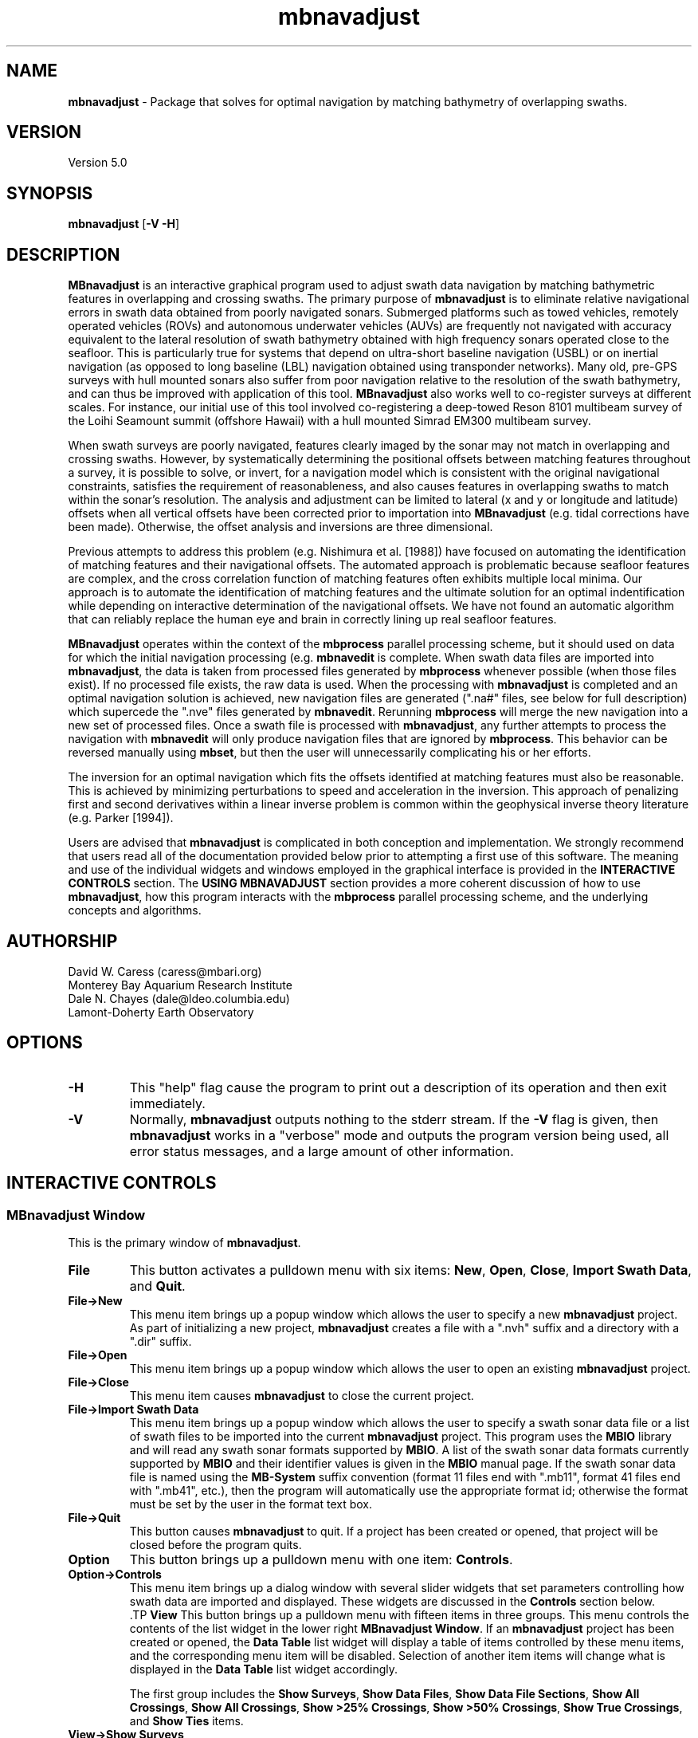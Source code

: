 .TH mbnavadjust 1 "24 June 2010" "MB-System 5.0" "MB-System 5.0"
.SH NAME
\fBmbnavadjust\fP - Package that solves for optimal navigation by
matching bathymetry of overlapping swaths.

.SH VERSION
Version 5.0

.SH SYNOPSIS
\fBmbnavadjust\fP [\fB-V -H\fP] 

.SH DESCRIPTION
\fBMBnavadjust\fP is an interactive graphical program used to
adjust swath data navigation by matching bathymetric features
in overlapping and crossing swaths. The primary purpose of
\fBmbnavadjust\fP is to eliminate relative navigational errors in swath
data obtained from poorly navigated sonars. Submerged platforms
such as towed vehicles, remotely operated vehicles (ROVs) and
autonomous underwater vehicles (AUVs) are frequently not navigated 
with accuracy equivalent to the lateral resolution of 
swath bathymetry obtained with high frequency sonars operated
close to the seafloor. This is  particularly true for systems
that depend on ultra-short baseline navigation (USBL) or on
inertial navigation (as opposed to long baseline (LBL) navigation
obtained using transponder networks). Many old, pre-GPS surveys with 
hull mounted sonars also suffer from poor navigation relative to the 
resolution of the swath bathymetry, and can thus be improved with 
application of this tool. \fBMBnavadjust\fP also works well to 
co-register surveys at different scales. For instance, our
initial use of this tool involved co-registering a deep-towed Reson
8101 multibeam survey of the Loihi Seamount summit (offshore Hawaii)
with a hull mounted Simrad EM300 multibeam survey. 

When swath surveys are poorly navigated, features clearly imaged
by the sonar may not match in overlapping and crossing swaths.
However, by systematically determining the positional offsets between
matching features throughout a survey, it is possible to solve,
or invert, for a navigation model which is consistent with the
original navigational constraints, satisfies the requirement
of reasonableness, and also causes features in overlapping swaths
to match within the sonar's resolution. The analysis and adjustment
can be limited to lateral (x and y or longitude and latitude) offsets
when all vertical offsets have been corrected prior to importation
into \fBMBnavadjust\fP (e.g. tidal corrections have been made). 
Otherwise, the offset analysis and inversions are three dimensional.

Previous attempts to address this problem (e.g. Nishimura et al. [1988])
have focused on automating the identification of matching features
and their navigational offsets. The automated approach is 
problematic because seafloor features are complex, and the
cross correlation function of matching features often exhibits
multiple local minima. Our approach is to automate the identification
of matching features and the ultimate solution for an optimal
indentification while depending on interactive determination of
the navigational offsets. We have not found an automatic algorithm
that can reliably replace the human eye and brain in correctly 
lining up real seafloor features.

\fBMBnavadjust\fP operates within the context of the \fBmbprocess\fP
parallel processing scheme, but it should used on data for which
the initial navigation processing (e.g. \fBmbnavedit\fP is complete.
When swath data files are imported into \fBmbnavadjust\fP, the data is
taken from processed files generated by \fBmbprocess\fP whenever
possible (when those files exist). If no processed file exists,
the raw data is used. When the processing with \fBmbnavadjust\fP
is completed and an optimal navigation solution is achieved, new
navigation files are generated (".na#" files, see below for full
description) which supercede the ".nve" files
generated by \fBmbnavedit\fP. Rerunning \fBmbprocess\fP will merge
the new navigation into a new set of processed files. Once
a swath file is processed with \fBmbnavadjust\fP, any further attempts
to process the navigation with \fBmbnavedit\fP will only produce
navigation files that are ignored by \fBmbprocess\fP. This behavior
can be reversed manually using \fBmbset\fP, but then the user will
unnecessarily complicating his or her efforts.

The inversion for an optimal navigation which fits the offsets identified
at matching features must also be reasonable. This is achieved by
minimizing perturbations to speed and acceleration in the inversion.
This approach of penalizing first and second derivatives within
a linear inverse problem is common within the geophysical
inverse theory literature (e.g. Parker [1994]).

Users are advised that \fBmbnavadjust\fP is complicated in both
conception and implementation. We strongly recommend that users
read all of the documentation provided below prior to attempting
a first use of this software.
The meaning and use of the individual widgets and windows employed in
the graphical interface is provided in the \fBINTERACTIVE CONTROLS\fP
section. The \fBUSING MBNAVADJUST\fP section provides a more coherent 
discussion of how to use \fBmbnavadjust\fP, how this program interacts
with the \fBmbprocess\fP parallel processing scheme, and the underlying
concepts and algorithms.

.SH AUTHORSHIP
David W. Caress (caress@mbari.org)
.br
  Monterey Bay Aquarium Research Institute
.br
Dale N. Chayes (dale@ldeo.columbia.edu)
.br
  Lamont-Doherty Earth Observatory

.SH OPTIONS
.TP
.B \-H
This "help" flag cause the program to print out a description
of its operation and then exit immediately.
.TP
.B \-V
Normally, \fBmbnavadjust\fP outputs nothing to the stderr stream.
If the \fB-V\fP flag is given, then \fBmbnavadjust\fP 
works in a "verbose" mode and
outputs the program version being used, all error status messages, 
and a large amount of other information.

.SH INTERACTIVE CONTROLS

.SS MBnavadjust Window
This is the primary window of \fBmbnavadjust\fP.

.TP
.B File
This button activates a pulldown menu with six items:
\fBNew\fP, \fBOpen\fP, \fBClose\fP, 
\fBImport Swath Data\fP, and \fBQuit\fP. 

.TP
.B File->New
This menu item brings up a popup window which allows the user to
specify a new \fBmbnavadjust\fP project. As part of initializing
a new project, \fBmbnavadjust\fP creates a file with a ".nvh"
suffix and a directory with a ".dir" suffix.
.TP
.B File->Open
This menu item brings up a popup window which allows the user to
open an existing \fBmbnavadjust\fP project.
.TP
.B File->Close
This menu item causes \fBmbnavadjust\fP to close the current project.
.TP
.B File->Import Swath Data
This menu item brings up a popup window which allows the user to
specify a swath sonar data file or a list of 
swath files to be imported into the current
\fBmbnavadjust\fP project.
This program uses the \fBMBIO\fP library and 
will read any swath sonar 
formats supported by \fBMBIO\fP. A list of the swath sonar data
formats currently supported by \fBMBIO\fP and their
identifier values is given in the \fBMBIO\fP manual page. 
If the swath sonar data file is named using the \fBMB-System\fP
suffix convention (format 11 files end with ".mb11", format
41 files end with ".mb41", etc.), then the program will
automatically use the appropriate format id; otherwise the
format must be set by the user in the format text box.
.TP
.B File->Quit
This button causes \fBmbnavadjust\fP to quit. If a project has been
created or opened, that project will be closed before the program
quits.
.TP
.B Option
This button brings up a pulldown menu with one item: \fBControls\fP.
.TP
.B Option->Controls
This menu item brings up a dialog window with several slider widgets
that set parameters controlling how swath data are imported and displayed.
These widgets are discussed in the \fBControls\fP section below.
 .TP
.B View
This button brings up a pulldown menu with fifteen items in three 
groups. This menu controls the contents of the list widget in the lower
right \fBMBnavadjust Window\fP. If an \fBmbnavadjust\fP project
has been created or opened, the \fBData Table\fP list 
widget will display a table of items controlled by these menu items, 
and the corresponding menu item will be disabled. Selection of another item
items will change what is displayed in the \fBData Table\fP list
widget accordingly.

The first group includes the \fBShow Surveys\fP, 
\fBShow Data Files\fP, \fBShow Data File Sections\fP, \fBShow All Crossings\fP, 
\fBShow All Crossings\fP, \fBShow >25% Crossings\fP, \fBShow >50% Crossings\fP,
\fBShow True Crossings\fP, and \fBShow Ties\fP items.
.TP
.B View->Show Surveys
This menu item causes the \fBData Table\fP list widget to display a list of the 
surveys in the current \fBmbnavadjust\fP project. Within \fBMBnavadjust\fP, a 
survey is a group of swath files that are contiguous in time.
.TP
.B View->Show Data Files
This menu item causes the \fBData Table\fP list widget to display a list of the swath
data files in the current \fBmbnavadjust\fP project. 
.TP
.B View->Show Data File Sections
This menu item causes the \fBData Table\fP list widget to display a list of the swath
data sections in the current \fBmbnavadjust\fP project. 
.TP
.B View->Show All Crossings
This menu item causes the \fBData Table\fP list widget to display a list of all the swath
crossings in the current \fBmbnavadjust\fP project. 
When this option is set, selecting a list item causes \fBmbnavadjust\fP to load and display the selected
selected crossing in the "Nav Err" window.
.TP
.B View->Show >25% Crossings
This menu item causes the \fBData Table\fP list widget to display a list of all the swath
crossings in the current \fBmbnavadjust\fP project for which the two sections overlap by 
more than 25%. 
When this option is set, selecting a list item causes \fBmbnavadjust\fP to load and display the selected
selected crossing in the "Nav Err" window.
.TP
.B View->Show >50% Crossings
This menu item causes the \fBData Table\fP list widget to display a list of all the swath
crossings in the current \fBmbnavadjust\fP project for which the two sections overlap by 
more than 50%.. 
When this option is set, selecting a list item causes \fBmbnavadjust\fP to load and display the selected
selected crossing in the "Nav Err" window.
.TP
.B View->Show True Crossings
This menu item causes the \fBData Table\fP list widget to display a list of all the swath
crossings  in the current \fBmbnavadjust\fP project for which the navigation tracks cross. 
When this option is set, selecting a list item causes \fBmbnavadjust\fP to load and display the selected
selected crossing in the "Nav Err" window.
.TP
.B View->Show Ties
This menu item causes the \fBData Table\fP list widget to display a list of the tie points
in the current \fBmbnavadjust\fP project. 

The second group includes the 
\fBShow All Surveys\fP, \fBShow Only Selected Survey\fP, \fBShow Only Selected File\fP, 
and \fBShow Only Selected Section\fP items. One of these options is always active, and
modifies what is displayed in the \fBData Table\fP list.
.TP
.B View->Show All Surveys
This menu item allows all of the possible items (file, sections, crossings, ties)
to be displayed in the \fBData Table\fP list. 
.TP
.B View->Show Only Selected Surveys
This menu item limits the items (file, sections, crossings, ties) displayed in 
the \fBData Table\fP list to those associated with the most recently
selected survey (e.g. a survey selected by clicking in the \fBData Table\fP list 
while the <View->Show Surveys> option is active).
.TP
.B View->Show Only Selected File
This menu item limits the items (file, sections, crossings, ties) displayed in 
the \fBData Table\fP list to those associated with the most recently
selected file (e.g. a file selected by clicking in the \fBData Table\fP list 
while the <View->Show Files> option is active).
.TP
.B View->Show Only Selected Section
This menu item limits the items (file, sections, crossings, ties) displayed in 
the \fBData Table\fP list to those associated with the most recently
selected section (e.g. a section selected by clicking in the \fBData Table\fP list 
while the <View->Show Sections> option is active).

The third group includes two options:
.TP
.B View->Visualize Survey
This option is not active, and is for future use.
.TP
.B View->Show Modelplot
This option causes an addition "Model Plot" window to be shown that displays
the navigation adjustment model as three time series: longitude on top, latitude
in the middle, and vertical on the bottom.
.TP
.B Action
This button brings up a pulldown menu with nine items: 
\fBSet File Poor Navigation\fP, \fBSet File Good Navigation\fP, 
\fBSet File Fixed Navigation\fP, \fBAuto-Pick Offsets\fP, 
\fBCheck for New Crossings\fP, \fBAnalyze Crossings\fP, \fBZero All Z Offsets\fP, 
\fBInvert Navigation\fP, and \fBApply Adjusted Navigation\fP.
.TP
.B Action->Set File Poor Navigation
This menu item causes \fBmbnavadjust\fP to treat the navigation of
a selected swath data file as poor. This option is only activated
when the \fBData Table\fP list widget shows a list of the imported
swath files and one file has been selected by clicking in that list.
In the case where no files are fixed, the final adjusted navigation model
is centered on the average navigation offsets required for good files.
The offsets tieing to files with poor navigation are ignored in 
calculating the averages.
.TP
.B Action->Set File Good Navigation
This menu item causes \fBmbnavadjust\fP to treat the navigation of
a selected swath data file as good, which is in fact the default state
for swath files. This option is only activated
when the \fBData Table\fP list widget shows a list of the imported
swath files and one file has been selected by clicking in that list.
In the case where no files are fixed, the final adjusted navigation model
is centered on the average navigation offsets required for good files.
The offsets tieing to files with good navigation are used in 
calculating the averages.
.TP
.B Action->Set File Fixed Navigation
This menu item causes \fBmbnavadjust\fP to treat the navigation of
a selected swath data file as fixed, which means that all navigation
points for this file will have zero offsets in the final adjusted navigation. 
Effectively, all of the offsets between fixed and unfixed files are taken up in
the adjustments of the unfixed files.
This option is only activated
when the \fBData Table\fP list widget shows a list of the imported
swath files and one file has been selected by clicking in that list.
.TP
.B Action->Auto-Pick Offsets
This menu item causes \fBmbnavadjust\fP to automatically pick offsets in 
all of the unset crossings currently displayed in the \fBData Table\fP list.
If <View->Show True Crossings> has been selected, then only true crossings are
displayed and only the unset true crossings will be automatically picked.
In general, unsupervised offset picks are frequently erroneous, and use
of this experimental option is not encouraged.
.TP
.B Action->Check For New Crossings
This menu item causes \fBmbnavadjust\fP to search for new crossings using
the adjusted navigation from the current inversion. Often, new places where
swaths overlap and cross emerge as the navigation is adjusted. The percentage
of overlap is also recalculated for all of the existing crossings. If new true
crossings are found, the user will be unable to perform a new inversion until
all of the true crossings have been analyzed.
.TP
.B Action->Analyze Crossings
This menu item causes \fBmbnavadjust\fP to load and display the first
crossing in the "Nav Err" window.
.TP
.B Action->Zero All Z Offsets
This menu item causes \fBmbnavadjust\fP to load and display the first
crossing in the "Nav Err" window.
.TP
.B Action->Invert Navigation
This menu item causes \fBmbnavadjust\fP to invert for an optimal
navigation solution that fits the offsets defined at the navigation
tie points while minimizing speed and acceleration. This option is
only activated when all of the true crossings in the current
\fBmbnavadjust\fP project have been analyzed interactively.
.TP
.B Action->Apply Adjusted Navigation
This menu item causes \fBmbnavadjust\fP to export the adjusted
navigation model from the current inversion to the
swath files in the project.This option is
only activated when the inversion is current, meaning that no new
data have been imported and no changes to offset picks have been 
made since the last inversion.
.TP
.B About
This button brings up a pulldown menu with one item: \fBAbout\fP.
.TP
.B About->About
This menu item brings up a popup window that displays the program's
name, authors, and version. Clicking the \fBDismiss\fP button will
close the window.
.TP
.B Data Table
This list widget displays one of five tables of information regarding
the current \fBmbnavadjust\fP project. These tables are a list of the
imported swath surveys, the data files, the shorter data sections 
comprising each data file, a list of the identified crossing swaths, and
a list of the navigation tie points defined interactively by the user.
The \fBView\fP pulldown menu allows the user to set which table is displayed.

The survey list will look something like:
.br
 	00 53 2009/08/03 08:18:49.484999 2009/08/03 22:52:59.375000
 	01 51 2009/08/04 09:03:11.938999 2009/08/04 23:02:03.470999
 	02 01 1998/05/13 01:33:36.791000 1998/05/13 02:42:11.703999
.br
Here the first column is the survey counter, the second is the number
of swath files included in each survey, and the following information
consists of the start and end times of the data in each survey
shown in YYYY/MM/DD HH:MM:SS.SSSSSS format.

The file list will look something like:
.br
 	0000:00 gd   11  0.0  0.0 ../../20090803/20090803_081706.mb88
 	0001:00 gd   11  0.0  0.0 ../../20090803/20090803_083332.mb88
 	0002:00 gd   11  0.0  0.0 ../../20090803/20090803_085004.mb88
 	0003:00 gd   11  0.0  0.0 ../../20090803/20090803_090636.mb88
 	0004:00 gd   10  0.0  0.0 ../../20090803/20090803_092307.mb88
 	 	..........................................
 	0053:01 gd   12  0.0  0.0 ../../20090804/20090804_090127.mb88
 	0054:01 gd   10  0.0  0.0 ../../20090804/20090804_092036.mb88
 	0055:01 gd   11  0.0  0.0 ../../20090804/20090804_093707.mb88
 	0056:01 gd   10  0.0  0.0 ../../20090804/20090804_095339.mb88
 	0057:01 gd   11  0.0  0.0 ../../20090804/20090804_101010.mb88
 	 	..........................................
 	0104:02 fx    8  0.0  0.0 ../../MBARI/1998em300/mbari_1998_630_msn.mb57
.br
Here the first column is the file counter and survey counter separated by a colon.
The second column indicates the file navigations state; "gd" indicates good
navigation, "pr" indicates poor navigation, and "fx" indicates fixed
navigation. The third column shows the number of sections extracted from this file. 
The fourth and fifth columns show any heading
or roll bias offsets in degrees applied to the swath data for that file. 
The sixth column gives the name of the swath data file imported into
\fBmbnavadjust\fP. Note that the name shown here is that of the "raw"
swath file. The data imported by \fBmbnavadjust\fP is, 
if possible, extracted from a "processed" swath file 
generated by \fBmbprocess\fP rather than the
associated "raw" file.

The file section list will look something like:
.br
 	00:0000:00 2009/08/03 08:17:07.546998 2009/08/03 08:18:49.484999
 	00:0000:01 2009/08/03 08:18:49.984999 2009/08/03 08:20:26.952999
 	00:0000:02 2009/08/03 08:20:27.452999 2009/08/03 08:22:05.890999
 	00:0000:03 2009/08/03 08:22:06.390999 2009/08/03 08:23:43.344001
 	00:0000:04 2009/08/03 08:23:43.844001 2009/08/03 08:25:19.796999
 	00:0000:05 2009/08/03 08:25:20.296999 2009/08/03 08:26:57.265997
 	00:0000:06 2009/08/03 08:26:57.765997 2009/08/03 08:28:35.219001
 	00:0000:07 2009/08/03 08:28:35.719001 2009/08/03 08:30:16.155999
 	00:0000:08 2009/08/03 08:30:16.655999 2009/08/03 08:31:57.594001
 	00:0000:09 2009/08/03 08:31:58.094001 2009/08/03 08:33:36.546999
 	00:0000:10 2009/08/03 08:33:37.046999 2009/08/03 08:33:37.546999
.br
Here the first column shows the section id with the survey counter, the file counter,
and the section counter separated by colons. The following information
consists of the start and end times of each section
shown in YYYY/MM/DD HH:MM:SS.SSSSSS format.

The crossing list will look something like:
 	-X    0 000:009 001:000  21  0
 	-     1 001:009 002:000  10  0
 	-     2 002:009 003:000  10  0
 	U     3 003:009 004:000   6  0
 	-     4 005:009 006:000  13  0
 	U     5 007:009 008:000   3  0
 	U     6 009:008 009:010   2  0
 	*     7 009:008 010:000  16  1
 	*X    8 009:009 010:000  41  1
 	-     9 009:008 010:001   1  0
.br
Here the first column indicates the processing status for the
crossing. The first character is the status flag. If the status flag is "U", 
then no decision has been made about skipping or tieing this crossing. 
New crossings always show a "U" flag prior to being
inspected by a user. If the first character is "-", then the crossing
has been skipped, and if the first character is "*", then at least one
tie point has been set. The second column is the crossing counter. The
third and fourth columns identify the swath data sections that overlap
in this crossing. Each are identified by their file id and section id
separated by ":". The fifth column indicates the percentage of overlap
of the two sections in this crossing. The larger the degree of overlap,
the more likely that diagnostic matching topographic features exist that
can be used to determine the navigation offsets required for this crossing.
The sixth, and last column gives the number of tie
points that have been defined for each crossing. New crossings always
begin with 0 tie points prior to being inspected by a user.

The tie point list will look something like:
.br
 	   7 0 009:008:07 010:000:04 00:00  1.02 -2.87 0.00 |  9.61  8.49 1.40 | 0.041 0.107 0.027
 	   8 0 009:009:02 010:000:00 00:00  0.90 -4.47 0.00 |  7.37  6.30 2.29 | 0.040 0.184 0.033
 	  12 0 009:008:04 010:002:04 00:00  4.11 -8.24 0.00 |  9.28  5.99 1.80 | 0.037 0.021 0.025
 	  14 0 010:000:02 010:002:06 00:00  2.12 -4.38 0.00 |  7.50  6.70 1.10 | 0.007 0.065 0.005
 	  16 0 009:007:04 010:003:04 00:00  5.90 -5.90 0.00 |  8.66  6.84 1.70 | 0.019 0.085 0.027
 	  19 0 009:006:04 010:004:04 00:00  8.32 -6.83 0.00 |  8.78  8.55 6.65 | 0.026 0.066 0.024
 	  21 0 009:005:05 010:005:03 00:00  8.96 -8.75 0.00 | 12.38  8.74 5.16 | 0.008 0.045 0.008
 	  23 0 009:004:04 010:006:04 00:00 12.23 -5.98 0.00 |  7.03  4.49 1.40 | 0.019 0.034 0.010
 	  26 0 009:003:04 010:007:04 00:00 17.42 -4.36 0.00 | 13.92 10.11 1.80 | 0.025 0.037 0.028
.br
Here the first column indicates the crossing which contains the tie point,
and the second column shows which tie point (of those defined for that
crossing) is displayed in a particular line. The third and fourth columns
identify the navigation control points of the tie point. The navigation
control points are specified by file, section, and nav point numbers separated
by ":". The fifth through seventh columns are the longitude, latitude and vertical
offsets (in meters) set interactively by the user. These represent the distance the second
navigation control point must be moved relative to the first in order to make
the bathymetry in the two swaths match. The tenth through twelth columns show the 
magnitude of the three axes of the uncertainly ellipsoid associated with each tie.
The uncertainly ellipsoid is estimated as a 3x3 tensor and used to weight the tie
offsets in the navigation adjustment inversion. Here the major and second axes are
always close to horizontal, and the minor is axis is always close to vertical.
The last three columns are nonzero only
after an inversion for an optimal navigation solution has been performed. These
represent the residual, or difference, between the offset calculated for this tie
point in the inversion and that set by the user 
(displayed in the fifth through seventh columns).

If the file list is displayed and one file is selected by clicking in
the list, then the user can fix or unfix the navigation of that file using
the <Action->Fix File> or <Action->Unfix File> pulldown menu items.
If either the crossing list or the tie point list are displayed, selecting
one crossing or one tie point by clicking in the list widget will cause
the specified crossing to be loaded and displayed in the \fBNav Err\fP
window.

.SS Controls Window
This dialog window is brought up by clicking the \fBOption->Controls\fP
menu item in the \fBMBnavadjust Window\fP. This window includes two slider
widgets setting data importation parameters, four slider widgets setting 
data display parameters, a button to apply any changes, and a button to
dismiss the window.

.TP
.B Max Section Length (km)
When \fBmbnavadjust\fP imports swath data, it breaks each data file
up into a set of sections, or pieces. The geographical coverages of all sections 
are then compared to determine where swaths overlap or cross. This control
sets the section track length. The ideal section length varies with the sonar
altitude and ping rate. If the section length is too short, there will be too
many small sections and an excessive number of crossings to analyze. If the
section length is too large, individual sections will be slow to load and display.
.TP
.B Max # Soundings in Section
This slider widget sets an additional or alternative control on swath data section size: the
maximum number of soundings (not pings) that may be included in a given section. For some
datasets, it may be more convenient to use the number of soundings rather than the track
length as the criterea for breaking files up into sections.
.TP
.B Decimation
When swath bathymetry sections are displayed in the \fBNav Err\fP window,
the primary display consists of bathymetric contours. 
The time required for calculating these
contours is linear with the number of soundings. This slider allows users to 
decimate the pings used for the contour displays. If the decimation is set
to 1, all soundings are used. If the decimation is set to 2, the soundings from
every second ping are used for contouring.
.TP
.B Contour Interval (m)
This slider widget sets the depth interval in meters for the bathymetric contours.
.TP
.B Color Interval (m)
This slider widget sets the the depth interval in meters at which the
color of the bathymetric contours changes. The contours are generated in four
colors: black, red, green, and blue. The color interval should be a multiple
of the contour interval.
.TP
.B Tick Interval (m)
This slider widget sets the depth interval in meters at which contours have
downhill facing tickmarks. The tick interval should be a multiple of the contour
interval.
.TP
.B Inversion Smoothing
This slider widget sets the importance of smoothing in the adjusted
navigation model. Larger values yield a smoother model, smaller values a rougher model.
The default is 4.00, and possible ranges are 0.10 to
10.0, where the smoothing penalty weight applied to the first and
second derivatives of the adjusted navigation perturbation is ten
raised to this power.
.TP
.B Apply
This button applies any changed values in the slider widgets of the \fBControls Window\fP.
If the \fBControls Window\fP is closed without the \fBApply\fP button being clicked, all
changes to the values controlled by the sliders are lost.
.TP
.B Dismiss
This button closes the \fBControls Window\fP.

.SS Nav Err Window
This window allows users to interactively inspect crossing swaths,
define navigation tie points where bathymetric features can be matched,
and set the navigation offsets at those tie points. This window can
be brought up in a number of ways. If one pulls down the
menu option <Action->Analyze Crossings>, then the "Nav Error" window 
will come up with the first crossing loaded. Alternatively, if the
<View->Show All Crossings> menu item has been selected so that a table of
crossings is displayed, clicking once on any of the crossing items in
this tabel will bring up the  "Nav Error" window with that crossing loaded.
Similarly, if tie points have been established and the tie point table
displayed by selecting the <View->Show Ties> menu item, then clicking on
any of the tie items this table will bring up the "Nav Error" window 
and load the crossing that includes the selected tie point. If the
"Nav Error" window is already displayed, clicking on crossing or tie items
in the display tables will load the selected crossing in place of whatever
crossing was previously shown.

The Nav Err window includes a number of button widgets and three display
canvases. The larger display to the right shows bathymetric contour maps
of the overlapping swaths overlain by navigation tracks and any tie points
that have been defined for the current crossing. The smaller canvas on the
middle left shows the RMS bathymetry misfit between the two swaths as a
function of lateral (x and y) offset using the current vertical (z)offset. The
smallest canvas on the lower left shows the RMS Bathymetry misfit between
the two swaths as a function of vertical offset using the current
lateral offset.

.TP
.B Contour Display
This canvas displays color bathymetric contours from both overlapping
swaths in the current swath crossing. Initially, the display is scaled
so that the entire area covered by the current crossing is visible. The 
bathymetric contours of the second swath can be moved relative to those
of the first by dragging with the left mouse button in the canvas. The
current navigational offset changes as the contours shift. The location 
of the current lateral offset also changes simultaneously on the misfit plot. The
user can display a subregion of the current map by dragging a rectangle in the canvas 
with the middle mouse button. This zoom operation can be repeated as many times
as desired. The right mouse button is used to set the location of the current
navigational tie point. When the right mouse button is clicked on a point in
the contour map, the closest navigation control points from each swath to 
that position are selected for the current tie point. In practice, the user
should right-click on the bathymetric feature being matched to set the
tie point correctly.
.TP
.B Lateral Misfit Display
This canvas shows a color two dimensional plot of the RMS bathymetric misfit
between the two overlapping swaths. The misfit is shown as a function
of relative lateral (x and y) offsets between the two  swaths using the
current vertical (z) offset.  Put
another  way,  the misfit plot shows how good, or bad, the
misfit becomes as one moves one swath relative to another.
The  lowest misfit values are shown in red; higher misfits
are shown in blues to purples. The location of the minimum
misfit  is  marked by a black "X", and the location of the
current navigation offset is shown by a small  red  square
with a black outline. If an inversion has been performed, a
small black "+" will mark the location of the offset calculated
by the inversion. If a user left-clicks in the Lateral Misfit Display, the
location of the cursor is taken as the new navigation offset
and the red square moves to that location. Simultaneously, the
bathymetric contours in the Contour Display shift to reflect
the new offset.
.TP
.B Vertical Misfit Display
This canvas shows a color profile plot of the RMS bathymetric misfit
between the two overlapping swaths. The misfit is shown as a function
of relative vertical (z) offset between the two  swaths using the
current lateral (x andy) offsets.  Put
another  way,  the misfit plot shows how good, or bad, the
misfit becomes as one moves one swath vertically relative to another.
The  lowest misfit values are shown in red and as high points
in the profile; higher misfits
are shown in blues to purples and as low points. The location of the minimum
misfit  is  marked by a black "X", and the location of the
current vertical offset is shown by a solid line. If an inversion has been performed, a
small black "+" will mark the location of the offset calculated
by the inversion. If a user left-clicks in the Vertical Misfit Display, the
location of the cursor is taken as the new vertical offset
and the solid line moves to that location. Simultaneously, the
bathymetric contours in the Contour Display shift to reflect
the new offset.
.TP
.B Settings
This button brings up a pulldown menu with two items: \fPBiases\fP and \fBContoursB
.TP
.B Settings->Biases
This menu item brings up a dialog window with several slider widgets
that set roll and heading bias values.
These widgets are discussed in the \fBBiases\fP section below.
.TP
.B Settings->Contours
This menu item brings up a dialog window with several slider widgets
that set parameters controlling how swath data are imported and displayed.
These widgets are discussed in the \fBControls\fP section above.
.TP
.B Previous
Clicking this button causes the Nav Err window to load and display the previous crossing.
.TP
.B Next
Clicking this button causes the Nav Err window to load and display the next crossing.
.TP
.B Next Unset
Clicking this button causes the Nav Err window to load and display the next crossing which
has no tie points set and has not been explicitly skipped.
.TP
.B Skip Crossing
This button indicates that no good tie points can be defined for the current crossing.
The program \fBmbnavadjust\fP will not allow an inversion to be calculated until all true crossings
either have tie points defined or have been explicitly skipped.
.TP
.B Full Size
Clicking this button causes the contour display to resize so that it shows the entire area
covered by the swath sections in the current crossing.
.TP
.B Unset Crossing
This button returns the current crossing to the original unset state, deleting any ties that
have been set.
.TP
.B Reset Crossing
This button is active only if a tie has been set for the current crossing. If a tie exists,
and the user has changed the current offset from that of the current tie, then this button
returns the working offset values to that of the existing tie.
.TP
.B Set Offset
This very important button causes the current navigational offset to be set for the
current tie point and crossing. This button is the only way that the navigational offsets
are actually applied to the \fBmbnavadjust\fP project. If the user closes the Nav Err window, 
changes the loaded crossing, or changes the active tie point without clicking <Set Offset>,
whatever navigational offset was viewed will be lost. Tie points are displayed in yellow
once they are set, and in red when either the navigational offset or the navigation
points have been changed but not yet set.
.TP
.B Zero Z Offset
This button sets the current vertical offset to zero meters.
.TP
.B Add Tie
This button adds a new tie point for the current crossing and makes this new tie point
active. The tie point initially adopts the current navigational offset.
.TP
.B Zero Offset
This button sets the current navigational offset to zero meters for longitude, latitude, and vertical.
.TP
.B Select Tie
If more than one navigation tie point has been defined for a crossing,
then only one tie point can be active at any time. The navigation control points of the
active tie points will be displayed as red boxes, and those of any inactive
tie points will be shown as smaller red boxes. This button changes the active tie point.
Repeatedly clicking this button will cycle through all of the tie points in the
current crossing. Note that each tie point has its own offset defined, so in general
the positions of the bathymetric contours will change as the active tie point changes.
.TP
.B Delete Tie
This button deletes the current active tie point.
.TP
.B Dismiss
This button closes the Nav Err window.
.TP
.B Minimum Misfit
This button shifts the current offset to the value identified as the minimum misfit in
the current misfit display. The minimum misfit is shown as the large black X on the 
color lateral misfit plot and on the vertical misfit profile.
.TP
.B Minimum XY Misfit
This button shifts the current lateral offset to the values identified as the minimum lateral misfit in
the current misfit display. The vertical offset is not changed. The minimum lateral 
misfit is shown as the small black X on the lateral misfit plot. This button is generally
used when the data are already corrected for all vertical offsets (e.g. tides), and so
all z offsets can be confined to zero values. 
.TP
.B Center on Zero Offset
This button causes the misfit plot to be regenerated using a zero navigational offset as the plot origin.
.TP
.B Center on Current Offset
This button causes the misfit plot to be regenerated using the current navigational offset as the plot origin.

.SS Biases Window
This dialog window is brought up by clicking the \fBSettings->Biases\fP
menu item in the \fBNav Err Window\fP. The controls allow users to set
roll and heading bias (or offset) values to be a applied to some or all of
the swath bathymetry in the \fBmbnavadjust\fP project. Under most circumstances,
roll bias and pitch bias problems should be resolved before swath data are
imported into \fBmbnavadjust\fP. However, these settings make it possible to
deal with bias issues if they are discovered during the navigation adjustment
process. This window includes two toggle
buttons to set the bias mode, four slider widgets to set the bias parameters, 
a button to apply the bias settings to all swath files, a button to apply the bias
settings to the current swath file, and a button to
dismiss the window.

.TP
.B Same Biases (km)
This toggle button sets the bias mode so that the heading and roll bias is identical
for both swath data sections in the current crossing. The <Different Biases> toggle
is deselected when this toggle is selected.
.TP
.B Different Biases (km)
This toggle button sets the bias mode so that the heading and roll bias can be
different between the two swath data sections in the current crossing.  The <Same Biases> toggle
is deselected when this toggle is selected.
.TP
.B Section 1 Biases (deg) -> Heading
This slider widget sets the heading bias for swath section 1. The 
.TP
.B Section 1 Biases (deg) -> Roll
This slider widget sets the roll bias for swath section 1.
.TP
.B Section 2 Biases (deg) -> Heading
This slider widget sets the heading bias for swath section 2.
.TP
.B Section 2 Biases (deg) -> Roll
This slider widget sets the roll bias for swath section 2.
.TP
.B Apply to All Files
This button sets the current heading and roll bias values as the
bias values for all swath files in the \fBmbnavadjust\fP project.
This button is only enabled when the <Same Biases> toggle is selected.
.TP
.B Apply
This button sets the current heading and roll bias values as the
bias values for the swath sections in the current crossing. The bathymetry
contours and misfit plot are recalculated and redisplayed using the
new bias values.
.TP
.B Dismiss
This button closes the \fBControls Window\fP.


.SH USING MBNAVADJUST 1: IMPORTING DATA
Users begin using \fBmbnavadjust\fP by starting up the program
on the command line:
.br
 	mbnavadjust
.br
In order to get started, one must either open an existing
\fBmbnavadjust\fP project or initialize a new one. Both options
are available under the <File> menu with the <File->New> and <File->Open>
menu buttons. When one pulls down the <File->New> option, a dialog opens
that allows navigation of the filesystem and specification of 
a project name. Whatever project location and name is chosen,
a directory "{project_path}/{project_name}.dir" and a file
"{project_path}/{project_name}.nvh" will be created. Once
a project exists and has been opened, swath data can be imported and then
analyzed. To open an existing \fBmbnavadjust\fP project, click
the <File->Open> option and select the corresponding "*.nvh" file.

The main \fBmbnavadjust\fP window displays basic information in a set of
labels in the upper left, including the open project name, the number of
files imported, the number of crossings found, the number of crossings
analyzed, the number of navigation tie points set, and whether an
up-to-date inversion for optimal navigation has been performed. A scrollable
text window in the lower left displays messages regarding all actions
performed by the program during the current session. Another scrollable
window on the right displays one of three tables of information according
a user selection under the <View> menu. The three choices are a table
of the imported swath files, a table of the swath crossings, and a table
of the interactively defined navigation tie points. If no swath data has
yet been imported, then the all of the tables will be empty. Once some data
files are imported, the swath file table will have entries and
some number of crossings will be defined (assuming that 
swaths do overlap and cross), but no tie points will yet be defined.

In order to import swath data into an \fBmbnavadjust\fP project,
pull down the <File->Import Swath Data> menu item. A file selection
dialog will appear. Swath data can be imported in single files or through
datalists (see the \fBMB-System\fP manual page for a description
of recursive datalists). As with other \fBMB-System\fP programs, the format
id will be automatically determined if possible for each file selected.
If a filename does not follow the the \fBMB-System\fP naming convention, the
user may need to manually set the format id in the appropriately labeled
dialog text widget. 

Each file that is imported is broken into
a number of sections. The maximum size of the sections in line length or
in number of soundings is set in a dialog opened by clicking on 
<Option->Controls>. Navigation control points are selected at regular
intervals within each section. The control point distance interval is 
approximately  one tenth of the specified segment length, so there are 
up to 11 control points for each section. The data for each section is 
written as a format 71 bathymetry-only file in the "*.dir" directory. 
As the files are imported, the areal extent of each section is 
compared to the other sections. Any pair of sections that overlap
is added to a list of crossings to be investigated graphically. This list
can be displayed by pulling down the <View->Show Crossings> menu item.

As the user later works through the crossings, he or she will will define 
tie points whenever the overlapping bathymetry allows the navigational offset
to be determined reliably in three dimensions. Each tie point will reference 
two of the navigation control points, one from each swath in the crossing. 
Ultimately, some crossings will allow one, or in some case multiple tie 
points to be defined. Other crossings will still have no tie points, either
because the swaths don't really overlap or because there aren't any
distinctive features to match. When all of the crossings have been inspected, 
then the user can invoke inversion for an optimal navigation solution. 
In cases where the data are known to be already corrected for vertical offsets,
such as tides, then the user can uniformly set the vertical (z) components of
offsets to zero.

.SH USING MBNAVADJUST 2: INSPECTING CROSSINGS

.SS Bringing Up The Nav Error Window

The heart of \fBmbnavadjust\fP is the interactive inspection of the
swath crossings. One can bring up the crossing inspection window
(entitled "Nav Error") in a number of ways. If one pulls down the
menu option <Action->Analyze Crossings>, then the "Nav Error" window 
will come up with the first crossing loaded. Alternatively, if the
<View->Show Crossings> menu item has been selected so that a table of
crossings is displayed, clicking once on any of the crossing items in
this tabel will bring up the  "Nav Error" window with that crossing loaded.
Similarly, if tie points have been established and the tie point table
displayed by selecting the <View->Show Ties> menu item, then clicking on
any of the tie items this table will bring up the "Nav Error" window 
and load the crossing that includes the selected tie point. If the
"Nav Error" window is already displayed, clicking on crossing or tie items
in the display tables will load the selected crossing in place of whatever
crossing was previously shown.

Once the "Nav Err" window is displayed, the user can also move through
the crossings by clicking on the <Previous>, <Next>, and <Next Unset>
buttons. The <Previous> and <Next> buttons will load the previous or
next, respectively, crossings in the crossing list. As discussed below,
each crossing must ultimately be "resolved" by either having one or
more navigation offsets set at particular "tie points", or by being
"skipped" because no matchable seafloor features are found. The <Next Unset>
button will load the next crossing that has not been resolved.
To close the "Nav Err" window, click the <Dismiss> button.

.SS Interactively Matching Seafloor Features

The "Nav Error" window is complicated in appearance, and
regrettably complicated in function also.
The purpose is to allow the user to determine if any seafloor features
can be confidently matched in the overlapping swaths. If so, one or more
tie points can be defined. In order to ease the identification of matching
features, two simultaneous displays are provided. 
The larger plot on the right consists of overlain
bathymetric contours derived from each of the two swaths. The smaller
canvas on the left shows a color two dimensional plot 
of the RMS misfit between the two swaths. The misfit is shown
as a function of relative lateral offsets between the two swaths. Put another
way, the misfit plot shows how good, or bad, the misfit becomes as one moves
one swath relative to another. The lowest misfit values are shown in red; higher
misfits are shown in blues to purples. The location of the global (three dimensional)
minimum misfit is marked by the large black "X", the location of the minimum misfit
using the current vertical offset value is marked by a small black "x", 
and the location of the current navigation offset is
shown by a small red square with a black outline.

The interactive aspect of the "Nav Error" window works simultaneously
in both displays. If the user holds down the left mouse button in the
contour plot and moves the cursor, the bathymetry contours from one swath
will move along with the cursor. In this way, the user can move one of the
swaths around relative to the other until the contours line up and features
match. As the contours move, the red square showing the current offset location
also moves on the misfit plot. The user can thus visually relate the contour matching
to the misfit function. The combination of these two displays greatly improves
a user's ability to reliably determine navigational offsets (and to conclude
where navigational offsets cannot be determined).

The "Nav Err" window includes two buttons that are particularly useful during
efforts to match seafloor features. The <Minimum Misfit> 
button below the misfit display will cause 
\fBmbnavadjust\fP to set the current navigational offset to that
associated with the smallest misfit for the current misfit display. This button
is often used first to get close to the right offsets.
The <Zero Offset> button above the contour display will return both displays
to a state of zero navigational offset. 

The relationship between the contoured bathymetry and the misfit plot
is usually quite clear. If a strongly matching seafloor feature
exists, then a distinct minimum will show up in the misfit plot. If the navigation
is good and the feature already matches, then the misfit minimum will be located
at the center of the plot, corresponding to an offset that is zero distance in
both the east-west and north-south directions. If the navigation is bad, then
the misfit minimum will be offset from the origin, and the offset vector
will correspond to how far and what direction one must move one swath so that
the features in both swaths match. In cases where there is no distinctive
seafloor feature to match, the misfit plot will not display a strong
minimum and it will be impossible to determine the relative navigational
offset. Alternatively, the existence of multiple similar features can
produce multiple local minima in the misfit map. In this case, the ambiguity
between multiple possible solutions prevents the determination of the 
navigational offset. We have found that combining both contour
and misfit displays allows interactive, visually based decision making that
is more generally reliable than any automated scheme we can devise.

Navigational offsets can only be used when they are associated with specific
points on the overlapping swath navigation. These points are called "tie points".
All crossings will begin with no tie points, and users can generate one or more
tie points for any crossing as required.
The creation and manipulation of tie points is discussed in detail in a later section.

It is also important to understand that any apparent navigation offset observed
in the contour and misfit plots is relative. It may turn
out that both swaths are poorly navigated and have to be moved, or that all
of the offset can be applied to one swath or the other. The set of decisions about
how to distribute the relative navigation offsets among the affected swath files
intrinsically involves speed and acceleration changes. Fortunately, 
we are able to formulate the automated inversion process discussed below to obtain an 
optimal navigation solution.

.SS Display Controls

The user controls the appearance of the bathymetry contour plot.
The contours are generated at regular intervals in depth, and also change
color and are annotated with downhill facing tickmarks at regular intervals.
A controls dialog brought up by clicking on the <Settings->Contours> button
allows the user to set the contour, color change, and tickmark intervals. This
same dialog also sets a decimation parameter that causes the contours to be
calculated from fewer soundings (the data are decimated by ignoring pings). The application of
decimation may speed up the crossing loadings, but is not generally recommended
unless the bathymetry is strongly oversampled.

Users may also use a "zoom" feature to focus on small areas in the contour plot.
The center mouse button is used to drag a box over a region of interest in the
contour plot. When the center button is released, both the contour and misfit plots
are regenerated to show the smaller area. 
Users may zoom as many times in succession as
desired. One cannot undo the individual zoom events, but clicking the <Full Size>
button in the "Nav Err" window will cause the plots to show the original, full
area covered by the two swaths in the current crossing.

The misfit plot represents lateral offsets scaled according to the current
contour plot display. Specifically, the width and height of the misfit plot
correspond to one half the width and height of the bathymetry contour plot.
When the bathymetry plot area changes due to a zoom event, the misfit is 
recalculated and redisplayed centered around the current offset. The color map 
used for the misfit display is automatically scaled according to the
minimum and maximum misfit values.

.SS Setting Crossing Ties and Offsets

In order to actually set the relative navigational offset between two particular
points on overlapping or crossing swaths, the user must first create a tie point.
This is accomplished by clicking on the <Add Tie> button in the "Nav Err" window.
Once a tie point exists, it will be shown on the contour plot as two 
yellow or red-filled, black
outlined squares connected by a thin black line. Each of the squares 
is located along one of the swath navigation tracks, and represents one of
the navigation control points defined during data importation. 
There can be multiple tie points for each crossing, and
each one is created by clicking on the <Add Tie> button. 

Only one tie point
will be active at any time. The active tie point is displayed with larger boxes
(the inactive tie points are only 1/4 the size. If only one tie point has been
defined, it will always be active. If more than one tie point exists, 
clicking on the <Select Tie> button in the "Nav Err" window will change the
active tie point to the next in the list for the displayed crossing 
(the tie points are selected in the order in which they were
created). If the user wishes to delete a tie point, then click <Select Tie> until
the undesirable tie point is active, and then click <Delete Tie>.
The active tie point will be
displayed in red fill if either the associated navigation
control points or the navigational offset have been changed since it was
created or last set. If the active tie point is up-to-date, then it will
be displayed in yellow fill. Each new tie point is initially displayed
in yellow. All inactive tie points will be shown in yellow fill.

When viewing a crossing with one or more tie points, the offsets displayed are
associated with the current tie point. As one moves the contours to match
overlapping features, it is important to remember that the navigational
offset will be applied to the navigation points indicated for the current
tie. Thus, the feature being matched should derive from data (soundings)
associated with those particular points on the shiptrack. This is
accomplished by clicking on the bathymetric feature in the contour display 
with the right mouse button. The "right-click" causes \fBmbnavadjust\fP to
find the soundings from each swath that are closest to the point clicked, and
then to shift the current tie point to the navigation points on each swath 
that include these soundings (that is, the navigation points associated with
the sonar pings that include the closest soundings).

In order to set, and save, a navigational offset that causes a bathymetric
feature to be matched in overlapping swaths, the user must click the
<Set Offset> button above the contour display. If a user changes 
the active tie point or loads a different crossing
without clicking <Set Tie>, then no offset information will be saved.
Conversely, for any crossing with one or more tie points, 
the <Reset Offset> button will reset the navigational
offset to the last value set for the current crossing and tie point.

So, in practice, setting navigational offsets that will be used in obtaining
an optimal navigation solution involves the following steps:
.br
 	1. Identify a bathymetric feature with 
 	   overlapping data so that it can be 
 	   matched.
 	2. Create a tie point by clicking the 
 	   <Add Tie> button.
 	3. Set the tie point location by right
 	   -clicking on the feature.
 	4. If necessary, zoom the display to 
 	   focus on the bathymetric feature 
 	   of interest by dragging a box
 	   with the middle mouse button.
 	5. Adjust the offsets so that the 
 	   feature is matched in both swaths 
 	   (operating in the contour display, 
 	   the misfit display, or both).
 	6. Click the <Set Offset> button.
.br
These steps should be followed for every feature that can be matched
in overlapping swaths. 

In some cases, the user will find it useful
to create and set multiple tie points in a single crossing. Other crossings
may not allow any features to be matched. Users should click the 
<Skip Crossing> button on crossings that do not allow one or more offsets
to be determined. In fact, \fBmbnavadjust\fP will 
only allow the calculation of a navigation
solution when all of the crossings have been acted on by either having tie
points set or by having been explicitly skipped.

Users should feel free to iterate any way they like during
crossing inspection. Crossings may be displayed as many
times as desired, and ties can be created, deleted, and
changed without restriction. Users may also quit \fBmbnavadjust\fP
and then later reopen the same project without losing any
information.

.SS Setting Good, Poor and Fixed Navigation

The adjusted navigation model produced by \fBMBnavadjust\fP should be
accurate to the bathymetric resolution in a relative sense, but fitting
a set of relative offset ties does not provide constraints on the global
location of the survey data. \fBMBnavadjust\fP provides two means to
control the global location of the adjusted navigation. First, the global
location of the model is essentially an average of the overall offsets
associated with good navigation. Users may use the <Action->Set File Poor Navigation>
menu item to set selected surveys or files to be ignored in setting the
global model. Second, if certain data files are thought to have correct
navigation, they can be fixed (e.g. to have zero adjustment) using the
<Action->Set File Fixed Navigation> menu item. In this case, all of the
non-fixed files are adjusted relative to the fixed files.

.SH USING MBNAVADJUST 3: INVERTING FOR AN OPTIMAL NAVIGATION SOLUTION

.SS Performing the Inversion

Once the user has interactively analyzed all of the crossings
and closed the "Nav Err" window by clicking the <Dismiss> button,
the <Action->Invert navigation> button becomes enabled. Clicking
this button causes \fBmbnavadjust\fP to construct and solve
an inversion for the optimal navigation.

The inversion solves for navigation adjustments at each
navigation control point which satisfy the offsets at the tie points while
minimizing speed and acceleration. The speed and acceleration penalty is
set using a penalty weight value that may be varied. If the penalty weight
is large, the navigation adjustments may be smooth and small but not fit the
tie point offsets well. An infinite penalty weight produces uniformly
zero adjustments. In contrast, a small penalty weight allows the tie point offsets
to be fit as well as possible even if large speed and acceleration spikes
are a consequence. Hoever, even with a zero penalty weight the inversion may
not be able to exactly satisfy all of the tie point offsets. If some of 
the tie point offsets are conflicting (e.g. one tie point requires a navigation
control point to move to the west while another tie point requires a
move to the east), then the offsets cannot all be simultaneously fit
exactly.

The inversion is actually performed many times with different penalty weights,
and the "best" solution is selected and applied to the data. The details of
how the "best" solution is identified are given in the section "Details
of the Inversion" section below. A log of the inversion parameters, the results
from each of the inversion iterations, and detailed results from the final
inversion are output to the Message text window. The program then 
outputs an adjusted navigation file for each of the input swath files and
updates (or creates) the parameter file for each swath file so that
\fBmbprocess\fP will merge the adjusted navigation.

The output adjusted navigation files are named by adding a ".na#" suffix
to the original swath data filename. If a swath file imported into
\fBmbnavadjust\fP for the first time is named:
.br
 	mbari_1998_55.mb57
.br
then the adjusted navigation resulting from that project will be named:
.br
 	mbari_1998_55.mb57.na0
.br
If this file is imported into a second \fBmbnavadjust\fP project, the
result from inversion in that project will be:
.br
 	mbari_1998_55.mb57.na1
.br
In addition to generating the adjusted navigation, \fBmbnavadjust\fP also
sets the NAVADJMODE and NAVADJFILE values in the \fBmbprocess\fP
parameter file. In this case, the parameter file is named:
.br
 	mbari_1998_55.mb57.par
.br
and the processed swath file generated by running \fBmbprocess\fP is:
.br
 	mbari_1998_55p.mb57
.br
Refer to the \fBmbprocess\fP and \fBmbset\fP manual pages for details on
the control and use of \fBmbprocess\fP.

Note that the relevant parameter file settings will reflect the most recent 
inversion in \fBmbnavadjust\fP.
Users do need to be aware that the order of navigation processing is important
because, when possible, \fBmbnavadjust\fP imports existing processed data files.
The data within the \fBmbnavadjust\fP projects are not, however, updated when the
source data are updated. Consequently,
standard navigation processing should be completed and applied with \fBmbprocess\fP
before a swath file is imported into an \fBmbnavadjust\fP project. If a swath
file is to be used in multiple \fBmbnavadjust\fP projects, the first project
should be finalized and the results applied before data are imported into the
second.

.SS Fine-Tuning the Inversion

Once an inversion has been performed, the user should inspect the fit for each
of the tie points before accepting and applying the adjusted navigation. The relationship
between the interactively defined navigation offsets and the offsets associated with
the inversion can be investigated numerically in the tie points table or 
visually in the "Nav Err" window. 

We suggest first examining the tie points table
by pulling down the <View->Show Ties> menu item. This table shows, from left to
right, the identity of each tie point, the longitude and latitude offsets defined
by the user (in meters), and the longitude and latitude residuals, or 
differences between these offsets and those associated with the inversion (in meters). 
If any of these residuals are unexpectedly large, simply clicking on the table line
showing the suspect navigation tie will bring up the "Nav Err" window and load the
crossing including that navigation tie. Once an inversion is performed, the
"Nav Err" crossing displays show the inverted offset as a small '+' symbol
on the misfit plot. The user can then determine whether the
previously set navigation offset is truly required by the data. On occasion, one
discovers that the offset obtained in the inversion is as consistent with
the bathymetry as the offset originally set by the user. Once the offset values
have been adjusted as necessary, they can be reset by clicking on the
<Set Offset> button (just as in the earlier interactive sessions).

Once all of the suspect navigation ties have been inspected, and perhaps corrected,
another inversion can be generated using the revised set of offsets. In this way,
users can iterate over cycles of inversion and inspection until a satisfactory
(self-consistemt) solution is obtained. When the final inversion has been
performed, the user can then run \fBmbprocess\fP on all of the affected swath data
files to produce a set of processed files incorporating the optimally adjusted
navigation. Once again, we emphasize that users should always finalize an
\fBmbnavadjust\fP project before importing affected swath data into another
\fBmbnavadjust\fP project.

.SS Details of the Inversion

The inversion is constructed as a sparse overdetermined least squares
matrix problem. Suppose we have N navigation control points in all of the 
swath files and have defined M tie points. The form of the problem is:
.br
 
.br
 	\fBA\fP \fBX\fP = \fBD\fP
.br
 
.br
Here \fBX\fP is the vector of unknowns, which happen to be the changes in the longitude
and latitude values of all of the navigation control points. So, there
are 2N unknowns. Note that we
do not solve directly for longitude and latitude, but rather for the change,
or perturbation, to the longitude and latitude values. 
The matrix \fBA\fP contains 2N columns corresponding to
the unknowns and a row for each of the constraints we can apply to
the navigation adjustment problem. The number of elements in the "data"
vector \fBD\fP also corresponds to the number of constraints. 
We apply four sets of constraints in this inverse problem:
.br
 	1) Fixed navigation points
.br
 	2) Penalize speed (first derivative)
.br
 	3) Penalize acceleration (second derivative)
.br
 	4) Fit navigation offsets at tie points

The first kind of constraint is simply expressed as:
.br
  
.br
 	XLONj = 0
.br
  
.br
	XLATj = 0
.br
  
.br
where XLONj is the longitude change 
and XLATj is the latitude change for the "j"th navigation control point.

The second contraint (speed) is also one of minimization:
.br
  
.br
 	-XLONj + XLONj+1
.br
 	----------------  = 0
.br
 	    -Tj + Tj+1
.br
  
.br
 	-XLATj + XLATj+1
.br
 	----------------  = 0
.br
 	    -Tj + Tj+1
.br
  
.br
Here XLONj+1 and XLATj+1 are the longitude and latitude changes 
for the "j+1"th navigational control point and Tj and Tj+1 are the
times of the "j"th and "j+1"th navigational control points. The
denominator in these expressions is thus the time difference between
the two navigation points. The speed constraint can only be applied
to navigation control points that are sequential, and is not applied
across breaks in the swath data. Note that multiple swath files
may be sequential without breaks, while time gaps or breaks can occur
within a single swath file. The existence of gaps or breaks in the
swath data is determined solely on the basis of time gaps as the data
are imported.

The third contraint (acceleration) is also one of minimization:
.br
  
.br
 	XLONj - 2 * XLONj+1 + XLONj+2
.br
 	-----------------------------     = 0
.br
 	    -Tj + Tj+2
.br
  
.br
 	XLATj -2 * XLATj+1 + XLATj+2
.br
 	-----------------------------     = 0
.br
 	    -Tj + Tj+2
.br
  
.br
The second derivative calculation requires three sequential 
navigation control points: j, j+1, and j+2.
Here XLONj+2 and XLATj+2 are the longitude and latitude changes 
for the "j+2"th navigational control point and Tj and Tj+2 are the
times of the "j"th and "j+2"th navigational control points. The
denominator in these expressions is thus the time difference between
the "j"th and "j+1"th navigation points.

The final, and most important constraints
are the relative navigation ofsets defined for each of the M tie points.
Since each offset has a longitude and a latitude value, there are 2M 
rows in \fBA\fP and elements in \fBD\fP associated with the tie points.
If the "i"th tie point specifies an offset DLONi and DLATi between the "j1"th and "j2"th
navigation control points, then the constraint may be expressed as:
.br
  
.br
 	-XLONj1 + XLONj2 = DLONi
.br
  
.br
 	-XLATj1 + XLATj2 = DLATi
.br
  
.br

The size of the matrix problem will vary with the number of navigation
control points, tie points, fixed points, and time gaps. However, the addition
of the speed and acceleration minimization constraints guarentees that the
number of constraints will always be larger than the number of unknowns, and
so we will always be solving an overdetermined least squares problem.
Each of the above equations contribute one row to the matrix problem, and each
of these rows has at most three nonzero elements in \fBA\fP. As a result,
this matrix problem is also always extremely sparse. This condition allows
us to use one of a class of approximate least squares solution algorithms that are 
efficient in solving sparse problems. The algorithm used for \fBmbnavadjust\fP
inversions is that of Olsen [1987].

The importance of the speed and acceleration minimization constraints is varied
by multiplying the associated matrix row elements by a penalty weight value. 
In practice, the inversion is constructed and solved with many different
penalty weights, and the "best" inversion is selected and applied. Generally
speaking, we seek the smoothest inversion that satisfactorily fits the
tie point offsets. We set smoothness using the penalty weight value so that larger
penalty weights correspond to smoother solutions. 
We measure the fit to the tie point offsets using the usual least squares
calculation: 
.br
 	   2      2                                    2
 	Fit  = Chi  = SUM(  (DLONi - (XLONj2 - XLONj1))
 	                                               2
 	                  + (DLATi - (XLATj2 - XLATj1))  )
.br
using the same notation as above. Note that the units of Chi are distance, and so
are physically meaningful. A smaller Chi corresponds to a better fit to the
tie point offsets. The Chi value will be smallest for a zero
penalty weight, and increase as more smoothing is applied.

The initial solution is generated using a very small penalty weight to
insure that the smoothing is negligible and that the tie point offsets are fit
to the maximum degree possible. This first inversion is used to set a "reference"
value of Chi. In some cases, the tie points offsets do not substantially conflict
and it is possible for the inversion to fit the offsets nearly exactly so that
Chi is quite small. If the initial Chi is greater than the target precision for
the inversion (set from the Controls panel), \fBmbnavadjust\fP sets the
reference fit to this initial value. Otherwise, the reference fit is set to
the target precision. The default value is 0.1 meters, which is appropriate for
high resolution, low-altitude surveys. Larger values will be more appropriate 
for large altitude (e.g. deep water hull-mounted) surveys. The program then 
recalculates solutions with different penalty weights until the resulting Chi 
is between 1.05 and 1.1 times the reference fit. This last solution is chosen 
as the best solution, reported as the navigation adjustment inversion solution, 
and applied to that swath data navigation.  The justification for choosing the 
optimal solution in this fashion is that this approach insures that the smoothness 
constraint is sufficient large to be impacting the fit, but not so large that 
the fit has been substantially degraded.

.SH REFERENCES

Nishimura, C. E., and D. W. Forsyth, Improvements in navigation 
using SeaBeam crossing errors, \fIMar. Geophys. Res.\fP, \fB9\fP, 333-352, 1988.
.br
.br
Olson, A. H., A Chebyshev condition for accelerating convergence of iterative tomographic
methods - Solving large least squares problems, 
Phys. Earth Planet. Inter., 47, 333-345, 1987.
.br
.br
Parker, R. L., \fBGeophysical Inverse Theory\fP, Princeton University Press, Princeton, NJ, 1994.

.SH SEE ALSO
\fBmbsystem\fP(l), \fBmbio\fP(l), \fBmbprocess\fP(l), 
\fBmbnavedit\fP(l), \fBmbset\fP(l)

.SH BUGS
It used to be too new to be bulletproof, now its too complicated to be bulletproof.
Good luck.

